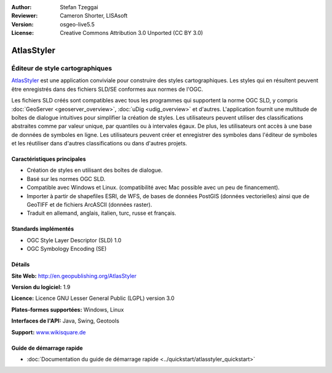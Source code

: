 :Author: Stefan Tzeggai
:Reviewer: Cameron Shorter, LISAsoft
:Version: osgeo-live5.5
:License: Creative Commons Attribution 3.0 Unported (CC BY 3.0)

.. image:: ../../images/project_logos/logo-AtlasStyler.png
  :alt: project logo
  :align: right
  :target: http://en.geopublishing.org/AtlasStyler


AtlasStyler
================================================================================

Éditeur de style cartographiques
~~~~~~~~~~~~~~~~~~~~~~~~~~~~~~~~~~~~~~~~~~~~~~~~~~~~~~~~~~~~~~~~~~~~~~~~~~~~~~~~

`AtlasStyler <http://en.geopublishing.org/AtlasStyler>`_ est une application 
conviviale pour construire des styles cartographiques. Les styles qui en 
résultent peuvent être enregistrés dans des fichiers SLD/SE conformes aux 
normes de l'OGC.

Les fichiers SLD créés sont compatibles avec tous les programmes qui supportent 
la norme OGC SLD, y compris :doc:`GeoServer <geoserver_overview>`, 
:doc:`uDig <udig_overview>` et d'autres. L'application fournit 
une multitude de boîtes de dialogue intuitives pour simplifier la création de 
styles. Les utilisateurs peuvent utiliser des classifications abstraites comme 
par valeur unique, par quantiles ou à intervales égaux. De plus, les utilisateurs 
ont accès à une base de données de symboles en ligne. Les utilisateurs peuvent 
créer et enregistrer des symboles dans l'éditeur de symboles et les réutiliser 
dans d'autres classifications ou dans d'autres projets.

.. image:: ../../images/screenshots/1024x768/atlasstyler-overview.png
  :scale: 40 %
  :alt: Capture d'écran AtlasStyler
  :align: right

Caractéristiques principales
--------------------------------------------------------------------------------

* Création de styles en utilisant des boîtes de dialogue.
* Basé sur les normes OGC SLD.
* Compatible avec Windows et Linux. (compatibilité avec Mac possible avec un peu de financement).
* Importer à partir de shapefiles ESRI, de WFS, de bases de données PostGIS (données vectorielles) ainsi que de GeoTIFF et de fichiers ArcASCII (données raster).
* Traduit en allemand, anglais, italien, turc, russe et français.

Standards implémentés
--------------------------------------------------------------------------------

* OGC Style Layer Descriptor (SLD) 1.0
* OGC Symbology Encoding (SE)

Détails
--------------------------------------------------------------------------------

**Site Web:** http://en.geopublishing.org/AtlasStyler

**Version du logiciel:** 1.9

**Licence:** Licence GNU Lesser General Public (LGPL) version 3.0

**Plates-formes supportées:** Windows, Linux

**Interfaces de l'API:** Java, Swing, Geotools

**Support:** `www.wikisquare.de <http://www.wikisquare.de>`_ 



Guide de démarrage rapide
--------------------------------------------------------------------------------

* :doc:`Documentation du guide de démarrage rapide <../quickstart/atlasstyler_quickstart>`


